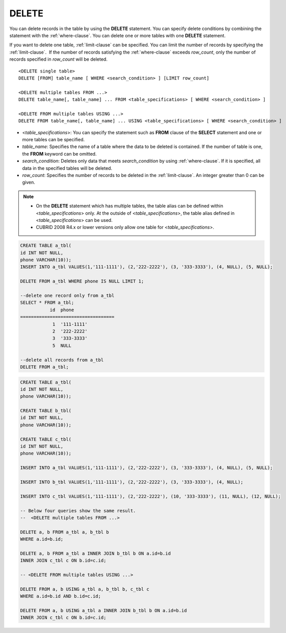 ******
DELETE
******

You can delete records in the table by using the **DELETE** statement. You can specify delete conditions by combining the statement with the :ref:`where-clause`. You can delete one or more tables with one **DELETE** statement.

If you want to delete one table, :ref:`limit-clause` can be specified. You can limit the number of records by specifying the :ref:`limit-clause`.  If the number of records satisfying the :ref:`where-clause` exceeds *row_count*, only the number of records specified in *row_count* will be deleted. ::

    <DELETE single table>
    DELETE [FROM] table_name [ WHERE <search_condition> ] [LIMIT row_count]
     
    <DELETE multiple tables FROM ...>
    DELETE table_name[, table_name] ... FROM <table_specifications> [ WHERE <search_condition> ]
     
    <DELETE FROM multiple tables USING ...>
    DELETE FROM table_name[, table_name] ... USING <table_specifications> [ WHERE <search_condition> ]

*   <*table_specifications*>: You can specify the statement such as **FROM** clause of the **SELECT** statement and one or more tables can be specified.
*   *table_name*: Specifies the name of a table where the data to be deleted is contained. If the number of table is one, the **FROM** keyword can be omitted.
*   *search_condition*: Deletes only data that meets *search_condition* by using :ref:`where-clause`. If it is specified, all data in the specified tables will be deleted.
*   *row_count*: Specifies the number of records to be deleted in the :ref:`limit-clause`. An integer greater than 0 can be given.

.. note:: \

    *   On the **DELETE** statement which has multiple tables, the table alias can be defined within <*table_specifications*> only. At the outside of <*table_specifications*>, the table alias defined in <*table_specifications*> can be used.

    *   CUBRID 2008 R4.x or lower versions only allow one table for <*table_specifications*>.

.. code-block:: sql

    CREATE TABLE a_tbl(
    id INT NOT NULL,
    phone VARCHAR(10));
    INSERT INTO a_tbl VALUES(1,'111-1111'), (2,'222-2222'), (3, '333-3333'), (4, NULL), (5, NULL);
     
    DELETE FROM a_tbl WHERE phone IS NULL LIMIT 1;
     
    --delete one record only from a_tbl
    SELECT * FROM a_tbl;
               id  phone
    ===================================
                1  '111-1111'
                2  '222-2222'
                3  '333-3333'
                5  NULL
     
    --delete all records from a_tbl
    DELETE FROM a_tbl;

.. code-block:: sql

    CREATE TABLE a_tbl(
    id INT NOT NULL,
    phone VARCHAR(10));
     
    CREATE TABLE b_tbl(
    id INT NOT NULL,
    phone VARCHAR(10));
     
    CREATE TABLE c_tbl(
    id INT NOT NULL,
    phone VARCHAR(10));
     
    INSERT INTO a_tbl VALUES(1,'111-1111'), (2,'222-2222'), (3, '333-3333'), (4, NULL), (5, NULL);
     
    INSERT INTO b_tbl VALUES(1,'111-1111'), (2,'222-2222'), (3, '333-3333'), (4, NULL);
     
    INSERT INTO c_tbl VALUES(1,'111-1111'), (2,'222-2222'), (10, '333-3333'), (11, NULL), (12, NULL);
     
    -- Below four queries show the same result.
    --  <DELETE multiple tables FROM ...>
     
    DELETE a, b FROM a_tbl a, b_tbl b
    WHERE a.id=b.id;
     
    DELETE a, b FROM a_tbl a INNER JOIN b_tbl b ON a.id=b.id
    INNER JOIN c_tbl c ON b.id=c.id;
     
    -- <DELETE FROM multiple tables USING ...>
     
    DELETE FROM a, b USING a_tbl a, b_tbl b, c_tbl c
    WHERE a.id=b.id AND b.id=c.id;
     
    DELETE FROM a, b USING a_tbl a INNER JOIN b_tbl b ON a.id=b.id
    INNER JOIN c_tbl c ON b.id=c.id;
